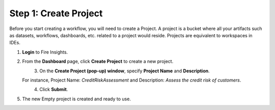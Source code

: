 Step 1: Create Project
==============================

Before you start creating a workflow, you will need to create a Project. A project is a bucket where all your artifacts such as datasets, workflows, dashboards, etc. related to a project would reside. Projects are equivalent to workspaces in IDEs.   

#. **Login** to Fire Insights.
#. From the **Dashboard** page, click **Create Project** to create a new project.

   .. figure:: ../../_assets/tutorials/quickstart/Create-Project/Create-Project.png
    :alt: Quickstart
    :align: left
    :width: 65% 

#. On the **Create Project (pop-up) window**, specify **Project Name** and **Description**. 

   For instance, Project Name: *CreditRiskAssessment* and Description: *Assess the credit risk of customers*. 
  
   .. figure:: ../../_assets/tutorials/quickstart/Create-Project/create-project-popup.png
    :alt: Quickstart
    :align: left
    :width: 65%  
   
#. Click **Submit**.
#. The new Empty project is created and ready to use.  

   .. figure:: ../../_assets/tutorials/quickstart/Create-Project/Project-List.png
    :alt: Quickstart
    :align: left
    :width: 65%

  
